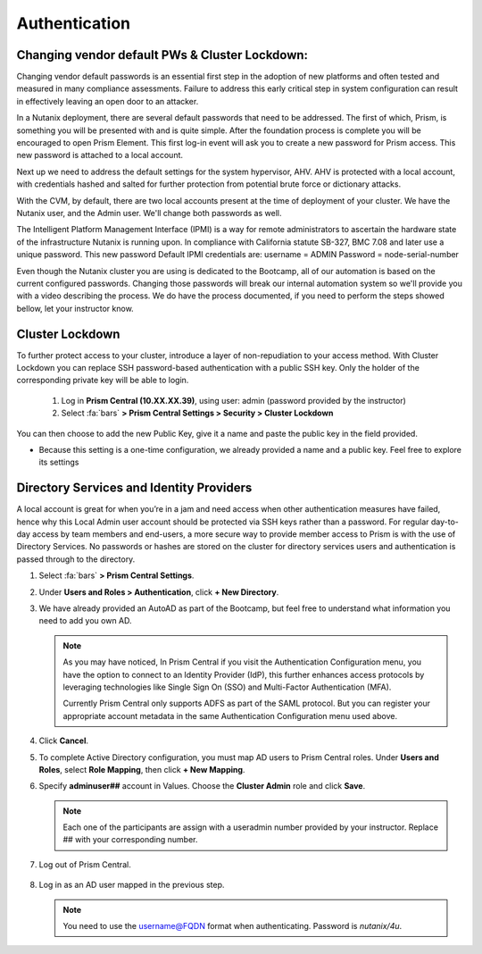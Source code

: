 .. _prevent_auth:

------------------------------------------------
Authentication
------------------------------------------------

Changing vendor default PWs & Cluster Lockdown:
++++++++++++++++++++++++++++++++++++++++++++++++

Changing vendor default passwords is an essential first step in the adoption of new platforms and often tested and measured in many compliance assessments. Failure to address this early critical step in system configuration can result in effectively leaving an open door to an attacker. 

In a Nutanix deployment, there are several default passwords that need to be addressed. The first of which, Prism, is something you will be presented with and is quite simple. After the foundation process is complete you will be encouraged to open Prism Element. This first log-in event will ask you to create a new password for Prism access. This new password is attached to a local account. 

Next up we need to address the default settings for the system hypervisor, AHV. AHV is protected with a local account, with credentials hashed and salted for further protection from potential brute force or dictionary attacks.

With the CVM, by default, there are two local accounts present at the time of deployment of your cluster. We have the Nutanix user, and the Admin user. We'll change both passwords as well.

The Intelligent Platform Management Interface (IPMI) is a way for remote administrators to ascertain the hardware state of the infrastructure Nutanix is running upon.
In compliance with California statute SB-327, BMC 7.08 and later use a unique password. This new password Default IPMI credentials are:
username = ADMIN		Password = node-serial-number

Even though the Nutanix cluster you are using is dedicated to the Bootcamp, all of our automation is based on the current configured passwords. Changing those passwords will break our internal automation system so we'll provide you with a video describing the process. We do have the process documented, if you need to perform the steps showed bellow, let your instructor know.

.. raw:: html

   <strong><font color="red">ADD CHANGING PASSWORDS VIDEOS HERE.</font></strong></br></br>

Cluster Lockdown
+++++++++++++++++

To further protect access to your cluster, introduce a layer of non-repudiation to your access method. With Cluster Lockdown you can replace SSH password-based authentication with a public SSH key. Only the holder of the corresponding private key will be able to login.

   #. Log in **Prism Central (10.XX.XX.39)**, using user: admin (password provided by the instructor)
   #. Select :fa:`bars` **> Prism Central Settings > Security > Cluster Lockdown**

You can then choose to add the new Public Key, give it a name and paste the public key in the field provided. 

- Because this setting is a one-time configuration, we already provided a name and a public key. Feel free to explore its settings

.. figure:: images/clusterlockdown.png


Directory Services and Identity Providers
++++++++++++++++++++++++++++++++++++++++++

A local account is great for when you’re in a jam and need access when other authentication measures have failed, hence why this Local Admin user account should be protected via SSH keys rather than a password. For regular day-to-day access by team members and end-users, a more secure way to provide member access to Prism is with the use of Directory Services. No passwords or hashes are stored on the cluster for directory services users and authentication is passed through to the directory.

#. Select :fa:`bars` **> Prism Central Settings**.

#. Under **Users and Roles > Authentication**, click **+ New Directory**.

#. We have already provided an AutoAD as part of the Bootcamp, but feel free to understand what information you need to add you own AD.

   .. figure:: images/dirlist.png

   .. note::

      As you may have noticed, In Prism Central if you visit the Authentication Configuration menu, you have the option to connect to an Identity Provider (IdP), this further enhances access protocols by leveraging technologies like Single Sign On (SSO) and Multi-Factor Authentication (MFA). 

      Currently Prism Central only supports ADFS as part of the SAML protocol. But you can register your appropriate account metadata in the same Authentication Configuration menu used above. 

#. Click **Cancel**.

#. To complete Active Directory configuration, you must map AD users to Prism Central roles. Under **Users and Roles**, select **Role Mapping**, then click **+ New Mapping**.

#. Specify **adminuser##** account in Values. Choose the **Cluster Admin** role and click **Save**.

   .. figure:: images/rolemapping.png

   .. note::

      Each one of the participants are assign with a useradmin number provided by your instructor. Replace ## with your corresponding number.

#. Log out of Prism Central.

   .. figure:: images/signout.png

#. Log in as an AD user mapped in the previous step.

   .. note::

      You need to use the username@FQDN format when authenticating. Password is `nutanix/4u`.

   .. figure:: images/login.png

.. raw:: html

   <strong><font color="red">From now on, you'll be using your assigned adminuser## (example: adminuser01). Failing to do so will impact how data is displayed during the rest of the labs</font></strong></br></br>